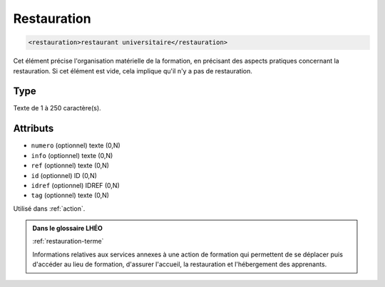.. _restauration:

Restauration
++++++++++++

.. code-block:: xml

  <restauration>restaurant universitaire</restauration>


Cet élément précise l'organisation matérielle de la formation, en précisant des aspects pratiques concernant la restauration. Si cet élément est vide, cela implique qu'il n'y a pas de restauration.

Type
""""

Texte de 1 à 250 caractère(s).


Attributs
"""""""""

- ``numero`` (optionnel) texte (0,N)
- ``info`` (optionnel) texte (0,N)
- ``ref`` (optionnel) texte (0,N)
- ``id`` (optionnel) ID (0,N)
- ``idref`` (optionnel) IDREF (0,N)
- ``tag`` (optionnel) texte (0,N)

Utilisé dans :ref:`action`.

.. admonition:: Dans le glossaire LHÉO

   :ref:`restauration-terme`


   Informations relatives aux services annexes à une action de formation qui permettent de se déplacer puis d'accéder au lieu de formation, d'assurer l'accueil, la restauration et l'hébergement des apprenants. 


